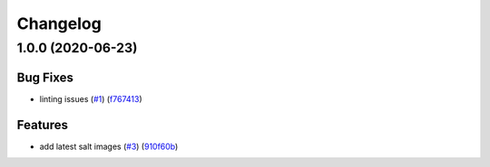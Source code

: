 
Changelog
=========

1.0.0 (2020-06-23)
------------------

Bug Fixes
^^^^^^^^^


* linting issues (\ `#1 <https://github.com/alias454/zeek-formula/issues/1>`_\ ) (\ `f767413 <https://github.com/alias454/zeek-formula/commit/f767413a4021a361ea479490360e5266e144ab15>`_\ )

Features
^^^^^^^^


* add latest salt images (\ `#3 <https://github.com/alias454/zeek-formula/issues/3>`_\ ) (\ `910f60b <https://github.com/alias454/zeek-formula/commit/910f60b7d331bd3c724a72b6b54bfef96c5ff364>`_\ )
